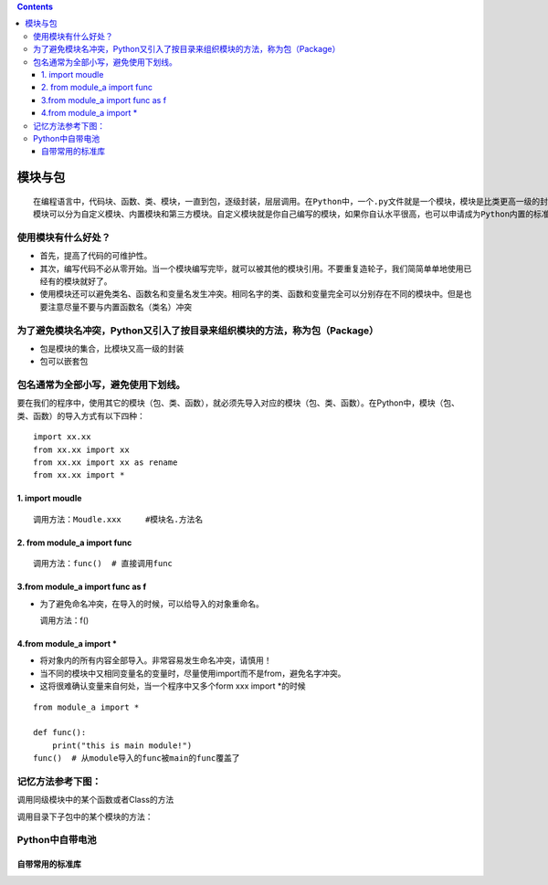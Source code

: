 .. contents::
   :depth: 3
..

模块与包
========

::

   在编程语言中，代码块、函数、类、模块，一直到包，逐级封装，层层调用。在Python中，一个.py文件就是一个模块，模块是比类更高一级的封装。在其他语言，被导入的模块也通常称为库。
   模块可以分为自定义模块、内置模块和第三方模块。自定义模块就是你自己编写的模块，如果你自认水平很高，也可以申请成为Python内置的标准模块之一！如果你在网上发布自己的模块并允许他人使用，那么就变成了第三方模块。内置模块是Python“内置电池”哲学的体现，在安装包里就提供了跨平台的一系列常用库，涉及方方面面。第三方模块的数量非常庞大，有许多非常有名并且影响广泛的模块，比如Django。

使用模块有什么好处？
--------------------

-  首先，提高了代码的可维护性。
-  其次，编写代码不必从零开始。当一个模块编写完毕，就可以被其他的模块引用。不要重复造轮子，我们简简单单地使用已经有的模块就好了。
-  使用模块还可以避免类名、函数名和变量名发生冲突。相同名字的类、函数和变量完全可以分别存在不同的模块中。但是也要注意尽量不要与内置函数名（类名）冲突

为了避免模块名冲突，Python又引入了按目录来组织模块的方法，称为包（Package）
---------------------------------------------------------------------------

-  包是模块的集合，比模块又高一级的封装
-  包可以嵌套包

包名通常为全部小写，避免使用下划线。
------------------------------------

要在我们的程序中，使用其它的模块（包、类、函数），就必须先导入对应的模块（包、类、函数）。在Python中，模块（包、类、函数）的导入方式有以下四种：

::

   import xx.xx
   from xx.xx import xx
   from xx.xx import xx as rename
   from xx.xx import *

1. import moudle
~~~~~~~~~~~~~~~~

::

   调用方法：Moudle.xxx     #模块名.方法名

2. from module_a import func
~~~~~~~~~~~~~~~~~~~~~~~~~~~~

::

   调用方法：func()  # 直接调用func

3.from module_a import func as f
~~~~~~~~~~~~~~~~~~~~~~~~~~~~~~~~

-  为了避免命名冲突，在导入的时候，可以给导入的对象重命名。

   调用方法：f()

4.from module_a import \*
~~~~~~~~~~~~~~~~~~~~~~~~~

-  将对象内的所有内容全部导入。非常容易发生命名冲突，请慎用！
-  当不同的模块中又相同变量名的变量时，尽量使用import而不是from，避免名字冲突。
-  这将很难确认变量来自何处，当一个程序中又多个form xxx import \*的时候

::

   from module_a import *

   def func():
       print("this is main module!")
   func()  # 从module导入的func被main的func覆盖了

记忆方法参考下图：
------------------

调用同级模块中的某个函数或者Class的方法 |image0|

调用目录下子包中的某个模块的方法： |image1|

|image2|

Python中自带电池
----------------

自带常用的标准库
~~~~~~~~~~~~~~~~

|image3|

.. |image0| image:: ../../_static/package1.png
.. |image1| image:: ../../_static/package2.png
.. |image2| image:: ../../_static/python-import0001.png
.. |image3| image:: ../../_static/Standard_library.PNG
